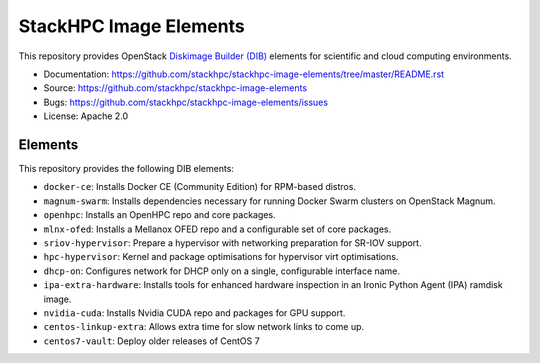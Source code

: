 =======================
StackHPC Image Elements
=======================

This repository provides OpenStack `Diskimage Builder (DIB)
<https://github.com/openstack/diskimage-builder>`_ elements for scientific
and cloud computing environments.

* Documentation: https://github.com/stackhpc/stackhpc-image-elements/tree/master/README.rst
* Source: https://github.com/stackhpc/stackhpc-image-elements
* Bugs: https://github.com/stackhpc/stackhpc-image-elements/issues
* License: Apache 2.0

Elements
========

This repository provides the following DIB elements:

* ``docker-ce``: Installs Docker CE (Community Edition) for RPM-based distros.
* ``magnum-swarm``: Installs dependencies necessary for running Docker Swarm
  clusters on OpenStack Magnum.
* ``openhpc``: Installs an OpenHPC repo and core packages.
* ``mlnx-ofed``: Installs a Mellanox OFED repo and a configurable set of core packages.
* ``sriov-hypervisor``: Prepare a hypervisor with networking preparation for SR-IOV support.
* ``hpc-hypervisor``: Kernel and package optimisations for hypervisor virt optimisations.
* ``dhcp-on``: Configures network for DHCP only on a single, configurable interface name.
* ``ipa-extra-hardware``: Installs tools for enhanced hardware inspection in an
  Ironic Python Agent (IPA) ramdisk image.
* ``nvidia-cuda``: Installs Nvidia CUDA repo and packages for GPU support.
* ``centos-linkup-extra``: Allows extra time for slow network links to come up.
* ``centos7-vault``: Deploy older releases of CentOS 7
